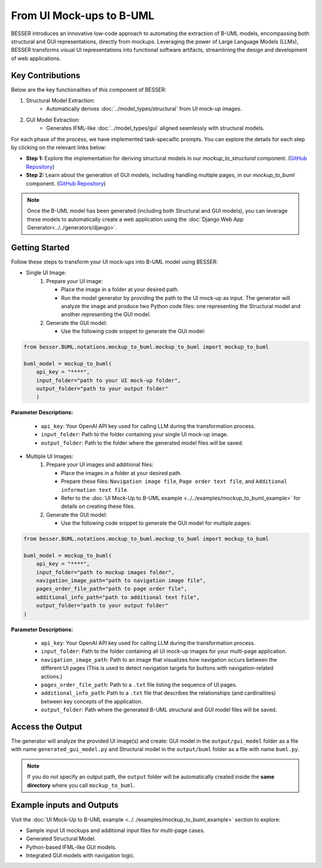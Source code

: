 From UI Mock-ups to B-UML
===========================


BESSER introduces an innovative low-code approach to automating the extraction of B-UML models, encompassing both structural and GUI representations, directly from
mockups. Leveraging the power of Large Language Models (LLMs), BESSER transforms visual UI representations into functional software artifacts,
streamlining the design and development of web applications.


Key Contributions
-----------------
Below are the key functionalities of this component of BESSER:

1. Structural Model Extraction:
    - Automatically derives :doc:`../model_types/structural` from UI mock-up images.



2. GUI Model Extraction:
    - Generates IFML-like :doc:`../model_types/gui` aligned seamlessly with structural models.


.. image:: ../..//img/mockup_to_buml.png
  :width: 700
  :alt: From UI mock-ups to B-UML model
  :align: center

For each phase of the process, we have implemented task-specaific prompts. You can explore the details for each step by clicking on the relevant links below:


- **Step 1:** Explore the implementation for deriving structural models in our `mockup_to_structural` component. (`GitHub Repository <https://github.com/BESSER-PEARL/BESSER/tree/feature/mockup_to_buml/besser/BUML/notations/mockup_to_buml>`__)
- **Step 2:** Learn about the generation of GUI models, including handling multiple pages, in our `mockup_to_buml` component. (`GitHub Repository <https://github.com/BESSER-PEARL/BESSER/tree/feature/mockup_to_buml/besser/BUML/notations/mockup_to_gui/besser_integration/multiple_pages>`__)


.. note::
   Once the B-UML model has been generated (including both Structural and GUI models),
   you can leverage these models to automatically create a web application using the :doc:`Django Web App Generator<../../generators/django>`.


Getting Started
----------------
Follow these steps to transform your UI mock-ups into B-UML model using BESSER:

+ Single UI Image:
    1. Prepare your UI image:

       - Place the image in a folder at your desired path.
       - Run the model generator by providing the path to the UI mock-up as input. The generator will analyze the image and produce two Python code files: one representing the Structural model and another representing the GUI model.

    2. Generate the GUI model:

       - Use the following code snippet to generate the GUI model:

.. code-block:: python

    from besser.BUML.notations.mockup_to_buml.mockup_to_buml import mockup_to_buml

    buml_model = mockup_to_buml(
        api_key = "****",
        input_folder="path to your UI mock-up folder",
        output_folder="path to your output folder"
        )


**Parameter Descriptions:**

        - ``api_key``: Your OpenAI API key used for calling LLM during the transformation process.
        - ``input_folder``: Path to the folder containing your single UI mock-up image.
        - ``output_folder``: Path to the folder where the generated model files will be saved.



+ Multiple UI Images:
    1. Prepare your UI images and additional files:

       - Place the images in a folder at your desired path.
       - Prepare these files: ``Navigation image file``, ``Page order text file``, and ``Additional information text file``.
       - Refer to the :doc:`UI Mock-Up to B-UML example <../../examples/mockup_to_buml_example>` for details on creating these files.


    2. Generate the GUI model:

       - Use the following code snippet to generate the GUI model for multiple pages:


.. code-block:: python

    from besser.BUML.notations.mockup_to_buml.mockup_to_buml import mockup_to_buml

    buml_model = mockup_to_buml(
        api_key = "****",
        input_folder="path to mockup images folder",
        navigation_image_path="path to navigation image file",
        pages_order_file_path="path to page order file",
        additional_info_path="path to additional text file",
        output_folder="path to your output folder"
    )




**Parameter Descriptions:**

        - ``api_key``: Your OpenAI API key used for calling LLM during the transformation process.
        - ``input_folder``: Path to the folder containing all UI mock-up images for your multi-page application.
        - ``navigation_image_path``: Path to an image that visualizes how navigation occurs between the different UI pages (This is used to detect navigation targets for buttons with navigation-related actions.)
        - ``pages_order_file_path``: Path to a ``.txt`` file listing the sequence of UI pages.
        - ``additional_info_path``: Path to a ``.txt`` file that describes the relationships (and cardinalities) between key concepts of the application.
        - ``output_folder``: Path where the generated B-UML structural and GUI model files will be saved.




Access the Output
-----------------
The generator will analyze the provided UI image(s) and create: GUI model in the ``output/gui_model`` folder as a file with name ``generated_gui_model.py`` and Structural model in the ``output/buml`` folder as a file with name ``buml.py``.

.. note::

   If you do not specify an output path, the ``output`` folder will be automatically created
   inside the **same directory** where you call ``mockup_to_buml``.

Example inputs and Outputs
--------------------------

Visit the :doc:`UI Mock-Up to B-UML example <../../examples/mockup_to_buml_example>` section to explore:

+	Sample input UI mockups and additional input files for multi-page cases.
+	Generated Structural Model.
+	Python-based IFML-like GUI models.
+	Integrated GUI models with navigation logic.
